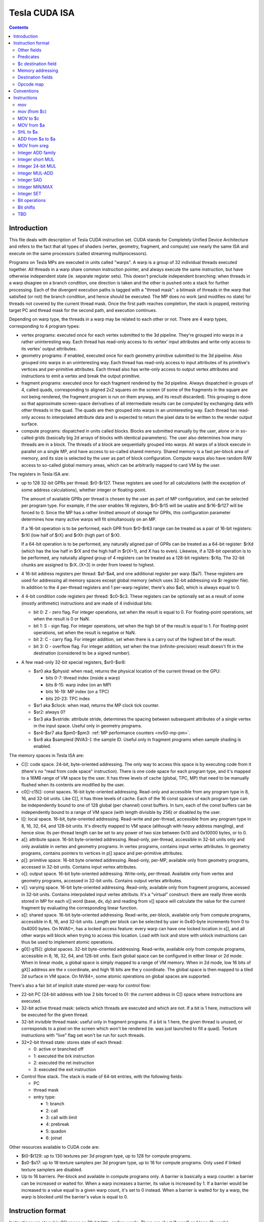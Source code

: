 .. _tesla-isa:

==============
Tesla CUDA ISA
==============

.. contents::


Introduction
============

This file deals with description of Tesla CUDA instruction set.  CUDA stands
for Completely Unified Device Architecture and refers to the fact that all
types of shaders (vertex, geometry, fragment, and compute) use nearly the
same ISA and execute on the same processors (called streaming
multiprocessors).

Programs on Tesla MPs are executed in units called "warps".  A warp is a group
of 32 individual threads executed together.  All threads in a warp share common
instruction pointer, and always execute the same instruction, but have
otherwise independent state (ie. separate register sets).  This doesn't
preclude independent branching: when threads in a warp disagree on a branch
condition, one direction is taken and the other is pushed onto a stack for
further processing.  Each of the divergent execution paths is tagged with
a "thread mask": a bitmask of threads in the warp that satisfied (or not)
the branch condition, and hence should be executed.  The MP does no work
(and modifies no state) for threads not covered by the current thread mask.
Once the first path reaches completion, the stack is popped, restoring target
PC and thread mask for the second path, and execution continues.

Depending on warp type, the threads in a warp may be related to each other or
not.  There are 4 warp types, corresponding to 4 program types:

- vertex programs: executed once for each vertex submitted to the 3d pipeline.
  They're grouped into warps in a rather uninteresting way.  Each thread has
  read-only access to its vertex' input attributes and write-only access to
  its vertex' output attributes.

- geometry programs: if enabled, executed once for each geometry primitive
  submitted to the 3d pipeline.  Also grouped into warps in an uninteresting
  way.  Each thread has read-only access to input attributes of its primitive's
  vertices and per-primitive attributes.  Each thread also has write-only
  access to output vertex attributes and instructions to emit a vertex and
  break the output primitive.

- fragment programs: executed once for each fragment rendered by the 3d
  pipeline.  Always dispatched in groups of 4, called quads, corresponding
  to aligned 2x2 squares on the screen (if some of the fragments in the square
  are not being rendered, the fragment program is run on them anyway, and its
  result discarded).  This grouping is done so that approximate screen-space
  derivatives of all intermediate results can be computed by exchanging data
  with other threads in the quad.  The quads are then grouped into warps in
  an uninteresting way.  Each thread has read-only access to interpolated
  attribute data and is expected to return the pixel data to be written
  to the render output surface.

- compute programs: dispatched in units called blocks.  Blocks are submitted
  manually by the user, alone or in so-called grids (basically big 2d arrays
  of blocks with identical parameters).  The user also determines how many
  threads are in a block.  The threads of a block are sequentially grouped into
  warps.  All warps of a block execute in parallel on a single MP, and have
  access to so-called shared memory.  Shared memory is a fast per-block area of
  memory, and its size is selected by the user as part of block configuration.
  Compute warps also have random R/W access to so-called global memory areas,
  which can be arbitrarily mapped to card VM by the user.

The registers in Tesla ISA are:

- up to 128 32-bit GPRs per thread: $r0-$r127.  These registers are used for
  all calculations (with the exception of some address calculations), whether
  integer or floating-point.

  The amount of available GPRs per thread is chosen by the user as part of MP
  configuration, and can be selected per program type.  For example, if
  the user enables 16 registers, $r0-$r15 will be usable and $r16-$r127 will be
  forced to 0.  Since the MP has a rather limitted amount of storage for GPRs,
  this configuration parameter determines how many active warps will fit
  simultanously on an MP.
  
  If a 16-bit operation is to be performed, each GPR from $r0-$r63 range can
  be treated as a pair of 16-bit registers: $rXl (low half of $rX) and $rXh
  (high part of $rX).
  
  If a 64-bit operation is to be performed, any naturally aligned pair of GPRs
  can be treated as a 64-bit register: $rXd (which has the low half in $rX and
  the high half in $r(X+1), and X has to even). Likewise, if a 128-bit
  operation is to be performed, any naturally aligned group of 4 registers
  can be treated as a 128-bit registers: $rXq. The 32-bit chunks are assigned
  to $rX..(X+3) in order from lowest to highest.

- 4 16-bit address registers per thread: $a1-$a4, and one additional register
  per warp ($a7).  These registers are used for addressing all memory spaces
  except global memory (which uses 32-bit addressing via $r register file).
  In addition to the 4 per-thread registers and 1 per-warp register, there's
  also $a0, which is always equal to 0.

  .. todo:: wtf is up with $a7?

- 4 4-bit condition code registers per thread: $c0-$c3.  These registers
  can be optionally set as a result of some (mostly arithmetic) instructions
  and are made of 4 individual bits:

  - bit 0: Z - zero flag.  For integer operations, set when the result is equal
    to 0.  For floating-point operations, set when the result is 0 or NaN.

  - bit 1: S - sign flag.  For integer operations, set when the high bit of
    the result is equal to 1.  For floating-point operations, set when
    the result is negative or NaN.

  - bit 2: C - carry flag.  For integer addition, set when there is a carry out
    of the highest bit of the result.

  - bit 3: O - overflow flag.  For integer addition, set when the true
    (infinite-precision) result doesn't fit in the destination (considered to
    be a signed number).

- A few read-only 32-bit special registers, $sr0-$sr8:

  - $sr0 aka $physid: when read, returns the physical location of the current
    thread on the GPU:

    - bits 0-7: thread index (inside a warp)
    - bits 8-15: warp index (on an MP)
    - bits 16-19: MP index (on a TPC)
    - bits 20-23: TPC index

  - $sr1 aka $clock: when read, returns the MP clock tick counter.

    .. todo:: a bit more detail?

  - $sr2: always 0?

    .. todo:: perhaps we missed something?

  - $sr3 aka $vstride: attribute stride, determines the spacing between
    subsequent attributes of a single vertex in the input space. Useful
    only in geometry programs.

    .. todo:: seems to always be 0x20. Is it really that boring, or does
       MP switch to a smaller/bigger stride sometimes?

  - $sr4-$sr7 aka $pm0-$pm3: :ref:`MP performance counters <nv50-mp-pm>`.

  - $sr8 aka $sampleid [NVA3-]: the sample ID. Useful only in fragment
    programs when sample shading is enabled.

The memory spaces in Tesla ISA are:

- C[]: code space.  24-bit, byte-oriented addressing.  The only way to access
  this space is by executing code from it (there's no "read from code space"
  instruction).  There is one code space for each program type, and it's mapped
  to a 16MB range of VM space by the user.  It has three levels of cache
  (global, TPC, MP) that need to be manually flushed when its contents are
  modified by the user.

- c0[]-c15[]: const spaces.  16-bit byte-oriented addressing.  Read-only and
  accessible from any program type in 8, 16, and 32-bit units.  Like C[], it
  has three levels of cache.  Each of the 16 const spaces of each program type
  can be independently bound to one of 128 global (per channel) const buffers.
  In turn, each of the const buffers can be independently bound to a range of
  VM space (with length divisible by 256) or disabled by the user.

- l[]: local space.  16-bit, byte-oriented addressing.  Read-write and
  per-thread, accessible from any program type in 8, 16, 32, 64, and 128-bit
  units.  It's directly mapped to VM space (although with heavy address
  mangling), and hence slow.  Its per-thread length can be set to any power
  of two size between 0x10 and 0x10000 bytes, or to 0.

- a[]: attribute space.  16-bit byte-oriented addressing.  Read-only,
  per-thread, accessible in 32-bit units only and only available in vertex
  and geometry programs.  In vertex programs, contains input vertex
  attributes.  In geometry programs, contains pointers to vertices in p[]
  space and per-primitive attributes.

- p[]: primitive space.  16-bit byte oriented addressing.  Read-only, per-MP,
  available only from geometry programs, accessed in 32-bit units.  Contains
  input vertex attributes.

- o[]: output space.  16-bit byte-oriented addressing.  Write-only, per-thread.
  Available only from vertex and geometry programs, accessed in 32-bit units.
  Contains output vertex attributes.

- v[]: varying space.  16-bit byte-oriented addressing.  Read-only, available
  only from fragment programs, accessed in 32-bit units.  Contains interpolated
  input vertex attributs.  It's a "virtual" construct: there are really three
  words stored in MP for each v[] word (base, dx, dy) and reading from v[]
  space will calculate the value for the current fragment by evaluating
  the corresponding linear function.

- s[]: shared space.  16-bit byte-oriented addressing.  Read-write, per-block,
  available only from compute programs, accessible in 8, 16, and 32-bit units.
  Length per block can be selected by user in 0x40-byte increments from 0
  to 0x4000 bytes.  On NVA0+, has a locked access feature: every warp can have
  one locked location in s[], and all other warps will block when trying
  to access this location.  Load with lock and store with unlock instructions
  can thus be used to implement atomic operations.

- g0[]-g15[]: global spaces.  32-bit byte-oriented addressing.  Read-write,
  available only from compute programs, accessible in 8, 16, 32, 64, and
  128-bit units.  Each global space can be configured in either linear or 2d
  mode.  When in linear mode, a global space is simply mapped to a range of VM
  memory.  When in 2d mode, low 16 bits of gX[] address are the x coordinate,
  and high 16 bits are the y coordinate.  The global space is then mapped to
  a tiled 2d surface in VM space.  On NV84+, some atomic operations on global
  spaces are supported.

.. todo:: when no-one's looking, rename the a[], p[], v[] spaces to something
   sane.

There's also a fair bit of implicit state stored per-warp for control flow:

- 22-bit PC (24-bit address with low 2 bits forced to 0): the current address
  in C[] space where instructions are executed.

- 32-bit active thread mask: selects which threads are executed and which are
  not.  If a bit is 1 here, instructions will be executed for the given thread.

- 32-bit invisible thread mask: useful only in fragment programs.  If a bit is
  1 here, the given thread is unused, or corresponds to a pixel on the screen
  which won't be rendered (ie. was just launched to fill a quad).  Texture
  instructions with "live" flag set won't be run for such threads.

- 32*2-bit thread state: stores state of each thread:

  - 0: active or branched off
  - 1: executed the brk instruction
  - 2: executed the ret instruction
  - 3: executed the exit instruction

- Control flow stack.  The stack is made of 64-bit entries, with the following
  fields:

  - PC
  - thread mask
  - entry type:

    - 1: branch
    - 2: call
    - 3: call with limit
    - 4: prebreak
    - 5: quadon
    - 6: joinat

.. todo:: discard mask should be somewhere too?

.. todo:: call limit counter

Other resources available to CUDA code are:

- $t0-$t129: up to 130 textures per 3d program type, up to 128 for compute
  programs.

- $s0-$s17: up to 18 texture samplers per 3d program type, up to 16 for compute
  programs.  Only used if linked texture samplers are disabled.

- Up to 16 barriers.  Per-block and available in compute programs only.
  A barrier is basically a warp counter: a barrier can be increased or waited
  for.  When a warp increases a barrier, its value is increased by 1.  If
  a barrier would be increased to a value equal to a given warp count, it's
  set to 0 instead.  When a barrier is waited for by a warp, the warp is
  blocked until the barrier's value is equal to 0.

.. todo:: there's some weirdness in barriers.


Instruction format
==================

Instructions are stored in C[] space as 32-bit little-endian words.  There
are short (1 word) and long (2 words) instructions.  The instruction type
can be distinguished as follows:

======== ======== =================
word 0   word 1   instruction type
bits 0-1 bits 0-1
======== ======== =================
0        \-       short normal
1        0        long normal
1        1        long normal with ``join``
1        2        long normal with ``exit``
1        3        long immediate
2        \-       short control
3        any      long control
======== ======== =================

.. todo:: you sure of control instructions with non-0 w1b0-1?

Long instructions can only be stored on addresses divisible by 8 bytes (ie.
on even word address).  In other words, short instructions usually have to
be issued in pairs (the only exception is when a block starts with a short
instruction on an odd word address).  This is not a problem, as all short
instructions have a long equivalent.

Long normal instructions can have a ``join`` or ``exit`` instruction tacked on.
In this case, the extra instruction is executed together with the main
instruction.

The instruction group is determined by the opcode fields:

- word 0 bits 28-31: primary opcode field
- word 1 bits 29-31: secondary opcode field (long normal instructions only)

The exact instruction of an instruction group is determined by group-specific
encoding.

Other fields
------------

Other fields used in instructions are quite instruction-specific. However,
some common bitfields exist. For short normal instructions, these are:

- bits 0-1: 0 (select short normal instruction)
- bits 2-7: destination
- bit 8: modifier 1
- bits 9-14: source 1
- bit 15: modifier 2
- bits 16-21: source 2
- bit 22: modifier 3
- bit 23: source 2 type
- bit 24: source 1 type
- bit 25: $a postincrement flag
- bits 26-27: address register
- bits 28-31: primary opcode

For long immediate instructions:

- word 0:

  - bits 0-1: 1 (select long non-control instruction)
  - bits 2-7: destination
  - bit 8: modifier 1
  - bits 9-14: source 1
  - bit 15: modifier 2
  - bits 16-21: immediate low 6 bits
  - bit 22: modifier 3
  - bit 23: unused
  - bit 24: source 1 type
  - bit 25: $a postincrement flag
  - bits 26-27: address register
  - bits 28-31: primary opcode

- word 1:

  - bits 0-1: 3 (select long immediate instruction)
  - bits 2-27: immediate high 26 bits
  - bit 28: unused
  - bits 29-31: always 0

For long normal instructions:

- word 0:

  - bits 0-1: 1 (select long non-control instruction)
  - bits 2-8: destination
  - bits 9-15: source 1
  - bits 16-22: source 2
  - bit 23: source 2 type
  - bit 24: source 3 type
  - bit 25: $a postincrement flag
  - bits 26-27: address register low 2 bits
  - bits 28-31: primary opcode

- word 1:

  - bits 0-1: 0 (no extra instruction), 1 (``join``), or 2 (``exit``)
  - bit 2: address register high bit
  - bit 3: destination type
  - bits 4-5: destination $c register
  - bit 6: $c write enable
  - bits 7-11: predicate
  - bits 12-13: source $c register
  - bits 14-20: source 3
  - bit 21: source 1 type
  - bits 22-25: c[] space index
  - bit 26: modifier 1
  - bit 27: modifier 2
  - bit 28: unused
  - bits 29-31: secondary opcode

Note that short and long immediate instructions have 6-bit source/destination
fields, while long normal instructions have 7-bit ones.  This means only half
the registers can be accessed in such instructions ($r0-$r63, $r0l-$r31h).

For long control instructions:

- word 0:

  - bits 0-1: 3 (select long control instruction)
  - bits 9-24: code address low 18 bits
  - bits 28-31: primary opcode

- word 1:

  - bit 6: modifier 1
  - bits 7-11: predicate
  - bits 12-13: source $c register
  - bits 14-19: code address high 6 bits

.. todo:: what about other bits? ignored or must be 0?

Note that many other bitfields can be in use, depending on instruction.  These
are just the most common ones.

Whenever a half-register ($rXl or $rXh) is stored in a field, bit 0 of that
field selects high or low part (0 is low, 1 is high), and bits 1 and up select
$r index.  Whenever a double register ($rXd) is stored in a field, the index
of the low word register is stored.  If the value stored is not divisible by 2,
the instruction is illegal.  Likewise, for quad registers ($rXq), the lowest
word register is stored, and the index has to be divisible by 4.

Predicates
----------

Most long normal and long control instructions can be predicated. A predicated
instruction is only executed if a condition, computed based on a selected $c
register, evaluates to 1. The instruction fields involved in predicates are:

- word 1 bits 7-11: predicate field - selects a boolean function of the $c
  register
- word 1 bits 12-13: $c source field - selects the $c register to use

The predicates are:

======== ========== ========================== =================
encoding name       description                condition formula
======== ========== ========================== =================
``0x00`` ``never``  always false               0
``0x01`` ``l``      less than                  (S & ~Z) ^ O
``0x02`` ``e``      equal                      Z & ~S
``0x03`` ``le``     less than or equal         S ^ (Z | O)
``0x04`` ``g``      greater than               ~Z & ~(S ^ O)
``0x05`` ``lg``     less or greater than       ~Z
``0x06`` ``ge``     greater than or equal      ~(S ^ O)
``0x07`` ``lge``    ordered                    ~Z | ~S
``0x08`` ``u``      unordered                  Z & S
``0x09`` ``lu``     less than or unordered     S ^ O
``0x0a`` ``eu``     equal or unordered         Z
``0x0b`` ``leu``    not greater than           Z | (S ^ O)
``0x0c`` ``gu``     greater than or unordered  ~S ^ (Z | O)
``0x0d`` ``lgu``    not equal to               ~Z | S
``0x0e`` ``geu``    not less than              (~S | Z) ^ O
``0x0f`` ``always`` always true                1
``0x10`` ``o``      overflow                   O
``0x11`` ``c``      carry / unsigned not below C
``0x12`` ``a``      unsigned above             ~Z & C
``0x13`` ``s``      sign / negative            S
``0x1c`` ``ns``     not sign / positive        ~S
``0x1d`` ``na``     unsigned not above         Z | ~C
``0x1e`` ``nc``     not carry / unsigned below ~C
``0x1f`` ``no``     no overflow                ~O
======== ========== ========================== =================

Some instructions read $c registers directly.  The operand ``CSRC`` refers
to the $c register selected by the $c source field.  Note that, on such
instructions, the $c register used for predicating is necessarily the same
as the input register.  Thus, one must generally avoid predicating instructions
with $c input.

$c destination field
--------------------

Most normal long instructions can optionally write status information about
their result to a $c register.  The $c destination is selected by $c
destination field, located in word 1 bits 4-5, and $c destination enable field,
located in word 1 bit 6.  The operands using these fields are:

- ``FCDST`` (forced condition destination): $c0-$c3, as selected by $c
  destination field.
- ``CDST`` (condition destination):

  - if $c destination enable field is 0, no destination is used (condition
    output is discarded).
  - if $c destination enable field is 1, same as ``FCDST``.

Memory addressing
-----------------

Some instructions can access one of the memory spaces available to CUDA code.
There are two kinds of such instructions:

- Ordinary instructions that happen to be used with memory operands.  They
  have very limitted direct addressing range (since they fit the address in 6
  or 7 bits normally used for register selection) and may lack indirect
  addressing capabilities.
- Dedicated load/store instructions.  They have full 16-bit direct addressing
  range and have indirect addressing capabilities.

The following instruction fields are involved in memory addressing:

- word 0 bit 25: autoincrement flag
- word 0 bits 26-27: $a low field
- word 1 bit 2: $a high field
- word 0 bits 9-16: long offset field (used for dedicated load/store
  instructions)

There are two operands used in memory addressing:

- ``SASRC`` (short address source): $a0-$a3, as selected by $a low field.
- ``LASRC`` (long address source): $a0-$a7, as selected by concatenation of $a
  low and high fields.

Every memory operand has an associated offset field and multiplication factor
(a constant, usually equal to the access size).  Memory operands also come in
two kinds: direct (no $a field) and indirect ($a field used).

For direct operands, the memory address used is simply the value of the offset
field times the multiplication factor.

For indirect operands, the memory address used depends on the value of the
autoincrement flag:

- if flag is 0, memory address used is ``$aX + offset * factor``, where $a
  register is selected by ``SASRC`` (for short and long immediate instructions)
  or ``LASRC`` (for long normal instructions) operand.  Note that using ``$a0``
  with this addressing mode can emulate a direct operand.

- if flag is 1, memory address used is simply ``$aX``, but after the memory
  access is done, the ``$aX`` will be increased by ``offset * factor``.  It is
  an error to use ``$a0`` with this addressing mode.

.. todo:: what address field is used in long control instructions?

Destination fields
------------------

Most short and long immediate instructions use the short destination field for 
selecting instruction destination.  The field is located in word 0 bits 2-7.
There are two common operands using that field:

- ``SDST`` (short word destination): GPR $r0-$r63, as selected by the short
  destination field.
- ``SHDST`` (short halfword destination): GPR half $r0l-$r31h, as selected
  by the short destination field.

Most normal long instructions use the long destination field for selecting
instruction destination.  The field is located in word 0 bits 2-8.  This
field is usually used together with destination type field, located in word
1 bit 3.  The common operands using these fields are:

- ``LRDST`` (long register word destination): GPR $r0-$r127, as selected by
  the long destination field.
- ``LRHDST`` (long register halfword destination): GPR half $r0l-$r63h,
  as selected by the long destination field.
- ``LDST`` (long word destination):

  - if destination type field is 0, same as ``LRDST``.
  - if destination type field is 1, and long destination field is equal to 127,
    no destination is used (ie. operation result is discarded).  This is used
    on instructions that are executed only for their $c output.
  - if destination type field is 1, and long destination field is not equal to
    127, o[] space is written, as a direct memory operand with long
    destination field as the offset field and multiplier factor 4.

- ``LHDST`` (long halfword destination):

  - if destination type field is 0, same as ``LRHDST``.
  - if destination type field is 1, and long destination field is equal to 127,
    no destination is used (ie. operation result is discarded).
  - if destination type field is 1, and long destination field is not equal to
    127, o[] space is written, as a direct memory operand with long
    destination field as the offset field and multiplier factor 2.  Since
    o[] can only be written with 32-bit accesses, the address is rounded down
    to a multiple of 4, and the 16-bit result is duplicated in both low and
    high half of the 32-bit value written in o[] space.  This makes it pretty
    much useless.

Opcode map
----------

.. list-table:: Opcode map
   :header-rows: 1

   * - Primary opcode
     - short normal
     - long immediate
     - long normal, secondary 0
     - long normal, secondary 1
     - long normal, secondary 2
     - long normal, secondary 3
     - long normal, secondary 4
     - long normal, secondary 5
     - long normal, secondary 6
     - long normal, secondary 7
     - short control
     - long control
   * - ``0x0``
     - \-
     - \-
     - :ref:`ld a[] <tesla-opg-ld-a>`
     - :ref:`mov from $c <tesla-opg-mov-r-c>`
     - :ref:`mov from $a <tesla-opg-mov-r-a>`
     - :ref:`mov from $sr <tesla-opg-mov-r-sr>`
     - :ref:`st o[] <tesla-opg-st-o>`
     - :ref:`mov to $c <tesla-opg-mov-c-r>`
     - :ref:`shl to $a <tesla-opg-shl-a>`
     - :ref:`st s[] <tesla-opg-st-s>`
     - \-
     - :ref:`discard <tesla-opg-discard>`
   * - ``0x1``
     - :ref:`mov <tesla-opg-short-mov>`
     - :ref:`mov <tesla-opg-imm-mov>`
     - :ref:`mov <tesla-opg-mov>`
     - :ref:`ld c[] <tesla-opg-ld-c>`
     - :ref:`ld s[] <tesla-opg-ld-s>`
     - :ref:`vote <tesla-opg-vote>`
     - \-
     - \-
     - \-
     - \-
     - \-
     - :ref:`bra <tesla-opg-bra>`
   * - ``0x2``
     - :ref:`add/sub <tesla-opg-short-add>`
     - :ref:`add/sub <tesla-opg-imm-add>`
     - :ref:`add/sub <tesla-opg-add>`
     - \-
     - \-
     - \-
     - \-
     - \-
     - \-
     - \-
     - \-
     - :ref:`call <tesla-opg-call>`
   * - ``0x3``
     - :ref:`add/sub <tesla-opg-short-add>`
     - :ref:`add/sub <tesla-opg-imm-add>`
     - :ref:`add/sub <tesla-opg-add>`
     - \-
     - \-
     - :ref:`set <tesla-opg-set>`
     - :ref:`max <tesla-opg-max>`
     - :ref:`min <tesla-opg-min>`
     - :ref:`shl <tesla-opg-shl>`
     - :ref:`shr <tesla-opg-shr>`
     - \-
     - :ref:`ret <tesla-opg-ret>`
   * - ``0x4``
     - :ref:`mul <tesla-opg-short-mul>`
     - :ref:`mul <tesla-opg-imm-mul>`
     - :ref:`mul <tesla-opg-mul>`
     - \-
     - \-
     - \-
     - \-
     - \-
     - \-
     - \-
     - \-
     - :ref:`prebrk <tesla-opg-prebrk>`
   * - ``0x5``
     - :ref:`sad <tesla-opg-short-sad>`
     - \-
     - :ref:`sad <tesla-opg-sad>`
     - \-
     - \-
     - \-
     - \-
     - \-
     - \-
     - \-
     - \-
     - :ref:`brk <tesla-opg-brk>`
   * - ``0x6``
     - :ref:`mul+add <tesla-opg-short-mul-add>`
     - :ref:`mul+add <tesla-opg-imm-mul-add>`
     - :ref:`mul+add <tesla-opg-mul-add>`
     - :ref:`mul+add <tesla-opg-mul-add>`
     - :ref:`mul+add <tesla-opg-mul-add>`
     - :ref:`mul+add <tesla-opg-mul-add>`
     - :ref:`mul+add <tesla-opg-mul-add>`
     - :ref:`mul+add <tesla-opg-mul-add>`
     - :ref:`mul+add <tesla-opg-mul-add>`
     - :ref:`mul+add <tesla-opg-mul-add>`
     - \-
     - :ref:`quadon <tesla-opg-quadon>`
   * - ``0x7``
     - :ref:`mul+add <tesla-opg-short-mul-add>`
     - :ref:`mul+add <tesla-opg-imm-mul-add>`
     - :ref:`mul+add <tesla-opg-mul-add>`
     - :ref:`mul+add <tesla-opg-mul-add>`
     - :ref:`mul+add <tesla-opg-mul-add>`
     - :ref:`mul+add <tesla-opg-mul-add>`
     - :ref:`mul+add <tesla-opg-mul-add>`
     - :ref:`mul+add <tesla-opg-mul-add>`
     - :ref:`mul+add <tesla-opg-mul-add>`
     - :ref:`mul+add <tesla-opg-mul-add>`
     - \-
     - :ref:`quadpop <tesla-opg-quadpop>`
   * - ``0x8``
     - :ref:`interp <tesla-opg-short-interp>`
     - \-
     - :ref:`interp <tesla-opg-interp>`
     - \-
     - \-
     - \-
     - \-
     - \-
     - \-
     - \-
     - \-
     - :ref:`bar <tesla-opg-bar>`
   * - ``0x9``
     - :ref:`rcp <tesla-opg-short-rcp>`
     - \-
     - :ref:`rcp <tesla-opg-rcp>`
     - \-
     - :ref:`rsqrt <tesla-opg-rsqrt>`
     - :ref:`lg2 <tesla-opg-lg2>`
     - :ref:`sin <tesla-opg-sin>`
     - :ref:`cos <tesla-opg-cos>`
     - :ref:`ex2 <tesla-opg-ex2>`
     - \-
     - :ref:`trap <tesla-opg-short-trap>`
     - :ref:`trap <tesla-opg-trap>`
   * - ``0xa``
     - \-
     - \-
     - :ref:`cvt i2i <tesla-opg-cvt-i2i>`
     - :ref:`cvt i2i <tesla-opg-cvt-i2i>`
     - :ref:`cvt i2f <tesla-opg-cvt-i2f>`
     - :ref:`cvt i2f <tesla-opg-cvt-i2f>`
     - :ref:`cvt f2i <tesla-opg-cvt-f2i>`
     - :ref:`cvt f2i <tesla-opg-cvt-f2i>`
     - :ref:`cvt f2f <tesla-opg-cvt-f2f>`
     - :ref:`cvt f2f <tesla-opg-cvt-f2f>`
     - \-
     - :ref:`joinat <tesla-opg-joinat>`
   * - ``0xb``
     - :ref:`fadd <tesla-opg-short-fadd>`
     - :ref:`fadd <tesla-opg-imm-fadd>`
     - :ref:`fadd <tesla-opg-fadd>`
     - :ref:`fadd <tesla-opg-fadd>`
     - \-
     - :ref:`fset <tesla-opg-fset>`
     - :ref:`fmax <tesla-opg-fmax>`
     - :ref:`fmin <tesla-opg-fmin>`
     - :ref:`presin/preex2 <tesla-opg-pre>`
     - \-
     - :ref:`brkpt <tesla-opg-short-brkpt>`
     - :ref:`brkpt <tesla-opg-brkpt>`
   * - ``0xc``
     - :ref:`fmul <tesla-opg-short-fmul>`
     - :ref:`fmul <tesla-opg-imm-fmul>`
     - :ref:`fmul <tesla-opg-fmul>`
     - \-
     - :ref:`fslct <tesla-opg-fslct>`
     - :ref:`fslct <tesla-opg-fslct>`
     - :ref:`quadop <tesla-opg-quadop>`
     - \-
     - \-
     - \-
     - \-
     - :ref:`bra c[] <tesla-opg-bra-c>`
   * - ``0xd``
     - \-
     - :ref:`logic op <tesla-opg-imm-logop>`
     - :ref:`logic op <tesla-opg-logop>`
     - :ref:`add $a <tesla-opg-add-a>`
     - :ref:`ld l[] <tesla-opg-ld-l>`
     - :ref:`st l[] <tesla-opg-st-l>`
     - :ref:`ld g[] <tesla-opg-ld-g>`
     - :ref:`st g[] <tesla-opg-st-g>`
     - :ref:`red g[] <tesla-opg-red-g>`
     - :ref:`atomic g[] <tesla-opg-atomic-g>`
     - \-
     - :ref:`preret <tesla-opg-preret>`
   * - ``0xe``
     - :ref:`fmul+fadd <tesla-opg-short-fmul-fadd>`
     - :ref:`fmul+fadd <tesla-opg-imm-fmul-fadd>`
     - :ref:`fmul+fadd <tesla-opg-fmul-fadd>`
     - :ref:`fmul+fadd <tesla-opg-fmul-fadd>`
     - :ref:`dfma <tesla-opg-dfma>`
     - :ref:`dadd <tesla-opg-dadd>`
     - :ref:`dmul <tesla-opg-dmul>`
     - :ref:`dmin <tesla-opg-dmin>`
     - :ref:`dmax <tesla-opg-dmax>`
     - :ref:`dset <tesla-opg-dset>`
     - \-
     - \-
   * - ``0xf``
     - :ref:`texauto/fetch <tesla-opg-short-tex>`
     - \-
     - :ref:`texauto/fetch <tesla-opg-tex>`
     - :ref:`texbias <tesla-opg-texbias>`
     - :ref:`texlod <tesla-opg-texlod>`
     - :ref:`tex misc <tesla-opg-texmisc>`
     - :ref:`texcsaa/gather <tesla-opg-texcsaa>`
     - ???
     - :ref:`emit/restart <tesla-opg-emit>`
     - :ref:`nop/pmevent <tesla-opg-nop>`
     - \-
     - \-


Conventions
===========

::

    S(x): 31th bit of x for 32-bit x, 15th for 16-bit x.
    SEX(x): sign-extension of x
    ZEX(x): zero-extension of x


Instructions
============

mov
---

::

  [lanemask] mov b32/b16 DST SRC

  lanemask assumed 0xf for short and immediate versions.

    if (lanemask & 1 << (laneid & 3)) DST = SRC;

  Short:    0x10000000 base opcode
        0x00008000 0: b16, 1: b32
        operands: S*DST, S*SRC1/S*SHARED

  Imm:      0x10000000 base opcode
        0x00008000 0: b16, 1: b32
        operands: L*DST, IMM

  Long:     0x10000000 0x00000000 base opcode
        0x00000000 0x04000000 0: b16, 1: b32
        0x00000000 0x0003c000 lanemask
        operands: LL*DST, L*SRC1/L*SHARED

mov (from $c)
-------------

::

  mov DST COND

  DST is 32-bit $r.

    DST = COND;

  Long:     0x00000000 0x20000000 base opcode
        operands: LDST, COND

MOV to $c
---------

::

  mov CDST SRC

  SRC is 32-bit $r. Yes, the 0x40 $c write enable flag in second word is
  actually ignored.

    CDST = SRC;

  Long:     0x00000000 0xa0000000 base opcode
        operands: CDST, LSRC1

MOV from $a
-----------

::

  mov DST AREG

  DST is 32-bit $r. Setting flag normally used for autoincrement mode doesn't
  work, but still causes crash when using non-writable $a's.

    DST = AREG;

  Long:     0x00000000 0x40000000 base opcode
        0x02000000 0x00000000 crashy flag
        operands: LDST, AREG

SHL to $a
---------

::

  shl ADST SRC SHCNT

  SRC is 32-bit $r.

    ADST = SRC << SHCNT;

  Long:     0x00000000 0xc0000000 base opcode
        operands: ADST, LSRC1/LSHARED, HSHCNT

ADD from $a to $a
-----------------

::

  add ADST AREG OFFS

  Like mov from $a, setting flag normally used for autoincrement mode doesn't
  work, but still causes crash when using non-writable $a's.

    ADST = AREG + OFFS;

  Long:     0xd0000000 0x20000000 base opcode
        0x02000000 0x00000000 crashy flag
        operands: ADST, AREG, OFFS

MOV from sreg
-------------

::

  mov DST physid    S=0
  mov DST clock     S=1
  mov DST sreg2     S=2
  mov DST sreg3     S=3
  mov DST pm0       S=4
  mov DST pm1       S=5
  mov DST pm2       S=6
  mov DST pm3       S=7

  DST is 32-bit $r.

    DST = SREG;

  Long:     0x00000000 0x60000000 base opcode
        0x00000000 0x0001c000 S
        operands: LDST

Integer ADD family
------------------

::

  add [sat] b32/b16 [CDST] DST SRC1 SRC2        O2=0, O1=0
  sub [sat] b32/b16 [CDST] DST SRC1 SRC2        O2=0, O1=1
  subr [sat] b32/b16 [CDST] DST SRC1 SRC2       O2=1, O1=0
  addc [sat] b32/b16 [CDST] DST SRC1 SRC2 COND      O2=1, O1=1

  All operands are 32-bit or 16-bit according to size specifier.

    b16/b32 s1, s2;
    bool c;
    switch (OP) {
        case add: s1 = SRC1, s2 = SRC2, c = 0; break;
        case sub: s1 = SRC1, s2 = ~SRC2, c = 1; break;
        case subr: s1 = ~SRC1, s2 = SRC2, c = 1; break;
        case addc: s1 = SRC1, s2 = SRC2, c = COND.C; break;
    }
    res = s1+s2+c;  // infinite precision
    CDST.C = res >> (b32 ? 32 : 16);
    res = res & (b32 ? 0xffffffff : 0xffff);
    CDST.O = (S(s1) == S(s2)) && (S(s1) != S(res));
    if (sat && CDST.O)
        if (S(res)) res = (b32 ? 0x7fffffff : 0x7fff);
        else res = (b32 ? 0x80000000 : 0x8000);
    CDST.S = S(res);
    CDST.Z = res == 0;
    DST = res;

  Short/imm:    0x20000000 base opcode
        0x10000000 O2 bit
        0x00400000 O1 bit
        0x00008000 0: b16, 1: b32
        0x00000100 sat flag
        operands: S*DST, S*SRC1/S*SHARED, S*SRC2/S*CONST/IMM, $c0

  Long:     0x20000000 0x00000000 base opcode
        0x10000000 0x00000000 O2 bit
        0x00400000 0x00000000 O1 bit
        0x00000000 0x04000000 0: b16, 1: b32
        0x00000000 0x08000000 sat flag
        operands: MCDST, LL*DST, L*SRC1/L*SHARED, L*SRC3/L*CONST3, COND

Integer short MUL
-----------------

::

  mul [CDST] DST u16/s16 SRC1 u16/s16 SRC2

  DST is 32-bit, SRC1 and SRC2 are 16-bit.

    b32 s1, s2;
    if (src1_signed)
        s1 = SEX(SRC1);
    else
        s1 = ZEX(SRC1);
    if (src2_signed)
        s2 = SEX(SRC2);
    else
        s2 = ZEX(SRC2);
    b32 res = s1*s2;    // modulo 2^32
    CDST.O = 0;
    CDST.C = 0;
    CDST.S = S(res);
    CDST.Z = res == 0;
    DST = res;

  Short/imm:    0x40000000 base opcode
        0x00008000 src1 is signed
        0x00000100 src2 is signed
        operands: SDST, SHSRC/SHSHARED, SHSRC2/SHCONST/IMM

  Long:     0x40000000 0x00000000 base opcode
        0x00000000 0x00008000 src1 is signed
        0x00000000 0x00004000 src2 is signed
        operands: MCDST, LLDST, LHSRC1/LHSHARED, LHSRC2/LHCONST2

Integer 24-bit MUL
------------------

::

  mul [CDST] DST [high] u24/s24 SRC1 SRC2

  All operands are 32-bit.

    b48 s1, s2;
    if (signed) {
        s1 = SEX((b24)SRC1);
        s2 = SEX((b24)SRC2);
    } else {
        s1 = ZEX((b24)SRC1);
        s2 = ZEX((b24)SRC2);
    }
    b48 m = s1*s2;  // modulo 2^48
    b32 res = (high ? m >> 16 : m & 0xffffffff);
    CDST.O = 0;
    CDST.C = 0;
    CDST.S = S(res);
    CDST.Z = res == 0;
    DST = res;

  Short/imm:    0x40000000 base opcode
        0x00008000 src are signed
        0x00000100 high
        operands: SDST, SSRC/SSHARED, SSRC2/SCONST/IMM

  Long:     0x40000000 0x00000000 base opcode
        0x00000000 0x00008000 src are signed
        0x00000000 0x00004000 high
        operands: MCDST, LLDST, LSRC1/LSHARED, LSRC2/LCONST2

Integer MUL-ADD
---------------

::

  addop [CDST] DST mul u16 SRC1 SRC2 SRC3       O1=0 O2=000 S2=0 S1=0
  addop [CDST] DST mul s16 SRC1 SRC2 SRC3       O1=0 O2=001 S2=0 S1=1
  addop sat [CDST] DST mul s16 SRC1 SRC2 SRC3       O1=0 O2=010 S2=1 S1=0
  addop [CDST] DST mul u24 SRC1 SRC2 SRC3       O1=0 O2=011 S2=1 S1=1
  addop [CDST] DST mul s24 SRC1 SRC2 SRC3       O1=0 O2=100
  addop sat [CDST] DST mul s24 SRC1 SRC2 SRC3       O1=0 O2=101
  addop [CDST] DST mul high u24 SRC1 SRC2 SRC3  O1=0 O2=110
  addop [CDST] DST mul high s24 SRC1 SRC2 SRC3  O1=0 O2=111
  addop sat [CDST] DST mul high s24 SRC1 SRC2 SRC3  O1=1 O2=000

  addop is one of:

  add   O3=00   S4=0 S3=0
  sub   O3=01   S4=0 S3=1
  subr  O3=10   S4=1 S3=0
  addc  O3=11   S4=1 S3=1

  If addop is addc, insn also takes an additional COND parameter. DST and
  SRC3 are always 32-bit, SRC1 and SRC2 are 16-bit for u16/s16 variants,
  32-bit for u24/s24 variants. Only a few of the variants are encodable as
  short/immediate, and they're restricted to DST=SRC3.

    if (u24 || s24) {
        b48 s1, s2;
        if (s24) {
            s1 = SEX((b24)SRC1);
            s2 = SEX((b24)SRC2);
        } else {
            s1 = ZEX((b24)SRC1);
            s2 = ZEX((b24)SRC2);
        }
        b48 m = s1*s2;  // modulo 2^48
        b32 mres = (high ? m >> 16 : m & 0xffffffff);
    } else {
        b32 s1, s2;
        if (s16) {
            s1 = SEX(SRC1);
            s2 = SEX(SRC2);
        } else {
            s1 = ZEX(SRC1);
            s2 = ZEX(SRC2);
        }
        b32 mres = s1*s2;   // modulo 2^32
    }
    b32 s1, s2;
    bool c;
    switch (OP) {
        case add: s1 = mres, s2 = SRC3, c = 0; break;
        case sub: s1 = mres, s2 = ~SRC3, c = 1; break;
        case subr: s1 = ~mres, s2 = SRC3, c = 1; break;
        case addc: s1 = mres, s2 = SRC3, c = COND.C; break;
    }
    res = s1+s2+c;  // infinite precision
    CDST.C = res >> 32;
    res = res & 0xffffffff;
    CDST.O = (S(s1) == S(s2)) && (S(s1) != S(res));
    if (sat && CDST.O)
        if (S(res)) res = 0x7fffffff;
        else res = 0x80000000;
    CDST.S = S(res);
    CDST.Z = res == 0;
    DST = res;

  Short/imm:    0x60000000 base opcode
        0x00000100 S1
        0x00008000 S2
        0x00400000 S3
        0x10000000 S4
        operands: SDST, S*SRC/S*SHARED, S*SRC2/S*CONST/IMM, SDST, $c0

  Long:     0x60000000 0x00000000 base opcode
        0x10000000 0x00000000 O1
        0x00000000 0xe0000000 O2
        0x00000000 0x0c000000 O3
        operands: MCDST, LLDST, L*SRC1/L*SHARED, L*SRC2/L*CONST2, L*SRC3/L*CONST3, COND

Integer SAD
-----------

::

  sad [CDST] DST u16/s16/u32/s32 SRC1 SRC2 SRC3

  Short variant is restricted to DST same as SRC3. All operands are 32-bit or
  16-bit according to size specifier.

    int s1, s2; // infinite precision
    if (signed) {
        s1 = SEX(SRC1);
        s2 = SEX(SRC2);
    } else {
        s1 = ZEX(SRC1);
        s2 = ZEX(SRC2);
    }
    b32 mres = abs(s1-s2);  // modulo 2^32
    res = mres+s3;      // infinite precision
    CDST.C = res >> (b32 ? 32 : 16);
    res = res & (b32 ? 0xffffffff : 0xffff);
    CDST.O = (S(mres) == S(s3)) && (S(mres) != S(res));
    CDST.S = S(res);
    CDST.Z = res == 0;
    DST = res;

  Short:    0x50000000 base opcode
        0x00008000 0: b16 1: b32
        0x00000100 src are signed
        operands: DST, SDST, S*SRC/S*SHARED, S*SRC2/S*CONST, SDST

  Long:     0x50000000 0x00000000 base opcode
        0x00000000 0x04000000 0: b16, 1: b32
        0x00000000 0x08000000 src sre signed
        operands: MCDST, LLDST, L*SRC1/L*SHARED, L*SRC2/L*CONST2, L*SRC3/L*CONST3

Integer MIN/MAX
---------------

::

  min u16/u32/s16/s32 [CDST] DST SRC1 SRC2
  max u16/u32/s16/s32 [CDST] DST SRC1 SRC2

  All operands are 32-bit or 16-bit according to size specifier.

    if (SRC1 < SRC2) { // signed comparison for s16/s32, unsigned for u16/u32.
        res = (min ? SRC1 : SRC2);
    } else {
        res = (min ? SRC2 : SRC1);
    }
    CDST.O = 0;
    CDST.C = 0;
    CDST.S = S(res);
    CDST.Z = res == 0;
    DST = res;

  Long:     0x30000000 0x80000000 base opcode
        0x00000000 0x20000000 0: max, 1: min
        0x00000000 0x08000000 0: u16/u32, 1: s16/s32
        0x00000000 0x04000000 0: b16, 1: b32
        operands: MCDST, LL*DST, L*SRC1/L*SHARED, L*SRC2/L*CONST2

Integer SET
-----------

::

  set [CDST] DST cond u16/s16/u32/s32 SRC1 SRC2

  cond can be any subset of {l, g, e}.

  All operands are 32-bit or 16-bit according to size specifier.

    int s1, s2; // infinite precision
    if (signed) {
        s1 = SEX(SRC1);
        s2 = SEX(SRC2);
    } else {
        s1 = ZEX(SRC1);
        s2 = ZEX(SRC2);
    }
    bool c;
    if (s1 < s2)
        c = cond.l;
    else if (s1 == s2)
        c = cond.e;
    else /* s1 > s2 */
        c = cond.g;
    if (c) {
        res = (b32?0xffffffff:0xffff);
    } else {
        res = 0;
    }
    CDST.O = 0;
    CDST.C = 0;
    CDST.S = S(res);
    CDST.Z = res == 0;
    DST = res;

  Long:     0x30000000 0x60000000 base opcode
        0x00000000 0x08000000 0: u16/u32, 1: s16/s32
        0x00000000 0x04000000 0: b16, 1: b32
        0x00000000 0x00010000 cond.g
        0x00000000 0x00008000 cond.e
        0x00000000 0x00004000 cond.l
        operands: MCDST, LL*DST, L*SRC1/L*SHARED, L*SRC2/L*CONST2

Bit operations
--------------

::

  and b32/b16 [CDST] DST [not] SRC1 [not] SRC2      O2=0, O1=0
  or b32/b16 [CDST] DST [not] SRC1 [not] SRC2       O2=0, O1=1
  xor b32/b16 [CDST] DST [not] SRC1 [not] SRC2      O2=1, O1=0
  mov2 b32/b16 [CDST] DST [not] SRC1 [not] SRC2     O2=1, O1=1

  Immediate forms only allows 32-bit operands, and cannot negate second op.

    s1 = (not1 ? ~SRC1 : SRC1);
    s2 = (not2 ? ~SRC2 : SRC2);
    switch (OP) {
        case and: res = s1 & s2; break;
        case or: res = s1 | s2; break;
        case xor: res = s1 ^ s2; break;
        case mov2: res = s2; break;
    }
    CDST.O = 0;
    CDST.C = 0;
    CDST.S = S(res);
    CDST.Z = res == 0;
    DST = res;

  Imm:      0xd0000000 base opcode
        0x00400000 not1
        0x00008000 O2 bit
        0x00000100 O1 bit
        operands: SDST, SSRC/SSHARED, IMM
        assumed: not2=0 and b32.

  Long:     0xd0000000 0x00000000 base opcode
        0x00000000 0x04000000 0: b16, 1: b32
        0x00000000 0x00020000 not2
        0x00000000 0x00010000 not1
        0x00000000 0x00008000 O2 bit
        0x00000000 0x00004000 O1 bit
        operands: MCDST, LL*DST, L*SRC1/L*SHARED, L*SRC2/L*CONST2

Bit shifts
----------

::

  shl b16/b32 [CDST] DST SRC1 SRC2
  shl b16/b32 [CDST] DST SRC1 SHCNT
  shr u16/u32 [CDST] DST SRC1 SRC2
  shr u16/u32 [CDST] DST SRC1 SHCNT
  shr s16/s32 [CDST] DST SRC1 SRC2
  shr s16/s32 [CDST] DST SRC1 SHCNT

    All operands 16/32-bit according to size specifier, except SHCNT. Shift
    counts are always treated as unsigned, passing negative value to shl
    doesn't get you a shr.

        int size = (b32 ? 32 : 16);
    if (shl) {
        res = SRC1 << SRC2; // infinite precision, shift count doesn't wrap.
        if (SRC2 < size) { // yes, <. So if you shift 1 left by 32 bits, you DON'T get CDST.C set. but shift 2 left by 31 bits, and it gets set just fine.
            CDST.C = (res >> size) & 1; // basically, the bit that got shifted out.
        } else {
            CDST.C = 0;
        }
        res = res & (b32 ? 0xffffffff : 0xffff);
    } else {
        res = SRC1 >> SRC2; // infinite precision, shift count doesn't wrap.
        if (signed && S(SRC1)) {
            if (SRC2 < size)
                res |= (1<<size)-(1<<(size-SRC2)); // fill out the upper bits with 1's.
            else
                res |= (1<<size)-1;
        }
        if (SRC2 < size && SRC2 > 0) {
            CDST.C = (SRC1 >> (SRC2-1)) & 1;
        } else {
            CDST.C = 0;
        }
    }
    if (SRC2 == 1) {
        CDST.O = (S(SRC1) != S(res));
    } else {
        CDST.O = 0;
    }
    CDST.S = S(res);
    CDST.Z = res == 0;
    DST = res;

  Long:     0x30000000 0xc0000000 base opcode
        0x00000000 0x20000000 0: shl, 1: shr
        0x00000000 0x08000000 0: u16/u32, 1: s16/s32 [shr only]
        0x00000000 0x04000000 0: b16, 1: b32
        0x00000000 0x00010000 0: use SRC2, 1: use SHCNT
        operands: MCDST, LL*DST, L*SRC1/L*SHARED, L*SRC2/L*CONST2/SHCNT

TBD
---

::

  interp [cent] [flat] DST v[] [SRC]

    Gets interpolated FP input, optionally multiplying by a given value

  rcp f32 DST SRC
  rsqrt f32 DST SRC
  lg2 f32 DST SRC
  sin f32 DST SRC
  cos f32 DST SRC
  ex2 f32 DST SRC

    Computes a transcendential function of the argument. rcp is 1/x, rsqrt is
    1/sqrt(x). sin, cos, ex2 need arguments preprocessed by appropriate pre
    insn. rcp, rsqrt, lg2 take a float argument directly.

  presin f32 DST SRC
  preex2 f32 DST SRC

    Preprocesses a float argument for use in subsequent sin/cos or ex2
    operation, respectively.

  mov lock CDST DST s[]

    Tries to lock a word of s[] memory and load a word from it. CDST tells
    you if it was successfully locked+loaded, or no. A successfully locked
    word can't be locked by any other thread until it is unlocked.

  mov unlock s[] SRC

    Stores a word to previously-locked s[] word and unlocks it.

  PREDICATE vote any/all CDST

    This instruction doesn't use the predicate field for conditional execution,
    abusing it instead as an input argument. vote any sets CDST to true iff the
    input predicate evaluated to true in any of the warp's active threads.
    vote all sets it to true iff the predicate evaluated to true in all acive
    threads of the current warp.

  set [CDST] DST <cmpop> f32/f64 SRC1 SRC2

    Does given comparison operation on SRC1 and SRC2. DST is set to 0xffffffff
    if comparison evaluats true, 0 if it evaluates false. if used, CDST.SZ are
    set according to DST.

  min f32/f64 DST SRC1 SRC2
  max f32/f64 DST SRC1 SRC2

    Sets DST to the smaller/larger of two SRC1 operands. If one operand is NaN,
    DST is set to the non-NaN operand. If both are NaN, DST is set to NaN.

  cvt <integer dst> <integer src>
  cvt <integer rounding modifier> <integer dst> <float src>
  cvt <rounding modifier> <float dst> <integer src>
  cvt <rounding modifier> <float dst> <float src>
  cvt <integer rounding modifier> <float dst> <float src>

    Converts between formats. For integer destinations, always clamps result
    to target type range.

  add [sat] rn/rz f32 DST SRC1 SRC2

    Adds two floating point numbers together.

  mul [sat] rn/rz f32 DST SRC1 SRC2

    Multiplies two floating point numbers together

  slct b32 DST SRC1 SRC2 f32 SRC3

    Sets DST to SRC1 if SRC3 is positive or 0, to SRC2 if SRC3 negative or NaN.

  quadop f32 <op1> <op2> <op3> <op4> DST <srclane> SRC1 SRC2

    Intra-quad information exchange instruction. Mad as a hatter.
    First, SRC1 is taken from the given lane in current quad. Then
    op<currentlanenumber> is executed on it and SRC2, results get
    written to DST. ops can be add [SRC1+SRC2], sub [SRC1-SRC2],
    subr [SRC2-SRC1], mov2 [SRC2]. srclane can be at least l0, l1,
    l2, l3, and these work everywhere. If you're running in FP, looks
    like you can also use dox [use current lane number ^ 1] and doy
    [use current lane number ^ 2], but using these elsewhere results
    in always getting 0 as the result...

  add f32 DST mul SRC1 SRC2 SRC3

    A multiply-add instruction. With intermediate rounding. Nothing
    interesting. DST = SRC1 * SRC2 + SRC3;

  fma f64 DST SRC1 SRC2 SRC3

    Fused multiply-add, with no intermediate rounding.

  texauto [deriv] live/all <texargs>

    Does a texture fetch. Inputs are: x, y, z, array index, dref [skip all
    that your current sampler setup doesn't use]. x, y, z, dref are floats,
    array index is integer. If running in FP or the deriv flag is on,
    derivatives are computed based on coordinates in all threads of current
    quad. Otherwise, derivatives are assumed 0. For FP, if the live flag
    is on, the tex instruction is only run for fragments that are going to
    be actually written to the render target, ie. for ones that are inside
    the rendered primitive and haven't been discarded yet. all executes
    the tex even for non-visible fragments, which is needed if they're going
    to be used for further derivatives, explicit or implicit.

  texbias [deriv] live/all <texargs>

    Same as texauto, except takes an additional [last] float input specifying
    the LOD bias to add. Note that bias needs to be the same for all threads
    in the current quad executing the texbias insn.

  texlod live/all <texargs>

    Does a texture fetch with given coordinates and LOD. Inputs are like
    texbias, except you have explicit LOD instead of the bias. Just like
    in texbias, the LOD should be the same for all threads involved.

  texsize live/all <texargs>

    Gives you (width, height, depth, mipmap level count) in output, takes
    integer LOD parameter as its only input.

  texfetch live/all <texargs>

    A single-texel fetch. The inputs are x, y, z, index, lod, and are all
    integer.

  emit

    GP-only instruction that emits current contents of $o registers as the
    next vertex in the output primitive and clears $o for some reason.

  restart

    GP-only instruction that finishes current output primitive and starts
    a new one.

  bra <code target>

    Branches to the given place in the code. If only some subset of threads
    in the current warp executes it, one of the paths is chosen as the active
    one, and the other is suspended until the active path exits or rejoins.

  call <code target>

    Pushes address of the next insn onto the stack and branches to given place.
    Cannot be predicated.

  ret

    Returns from a called function. If there's some not-yet-returned divergent
    path on the current stack level, switches to it. Otherwise pops off the
    entry from stack, rejoins all the paths to the pre-call state, and
    continues execution from the return address on stack. Accepts predicates.

  breakaddr <code target>

    Like call, except doesn't branch anywhere, uses given operand as the
    return address, and pushes a different type of entry onto the stack.

  break
  
    Like ret, except accepts breakaddr's stack entry type, not call's.

  quadon

    Temporarily enables all threads in the current quad, even if they were
    disabled before [by diverging, exitting, or not getting started at all].
    Nesting this is probably a bad idea, and so is using any non-quadpop
    control insns while this is active. For diverged threads, the saved PC
    is unaffected by this temporal enabling.

  quadpop

    Undoes a previous quadon command.

  bar sync <barrier number>

    Waits until all threads in the block arrive at the barrier, then continues
    execution... probably... somehow...

  trap

    Causes an error, killing the program instantly.

  joinat <code target>

    The arugment is address of a future join instruction and gets pushed
    onto the stack, together with a mask of currently active threads, for
    future rejoining.

  brkpt
  
    Doesn't seem to do anything, probably generates a breakpoint when enabled
    somewhere in PGRAPH, somehow.
  
  exit

    Actually, not a separate instruction, just a modifier available on all
    long insns. Finishes thread's execution after the current insn ends.

  join

    Also a modifier. Switches to other diverged execution paths on the same
    stack level, until they've all reached the join point, then pops off the
    entry and continues execution with a rejoined path.
